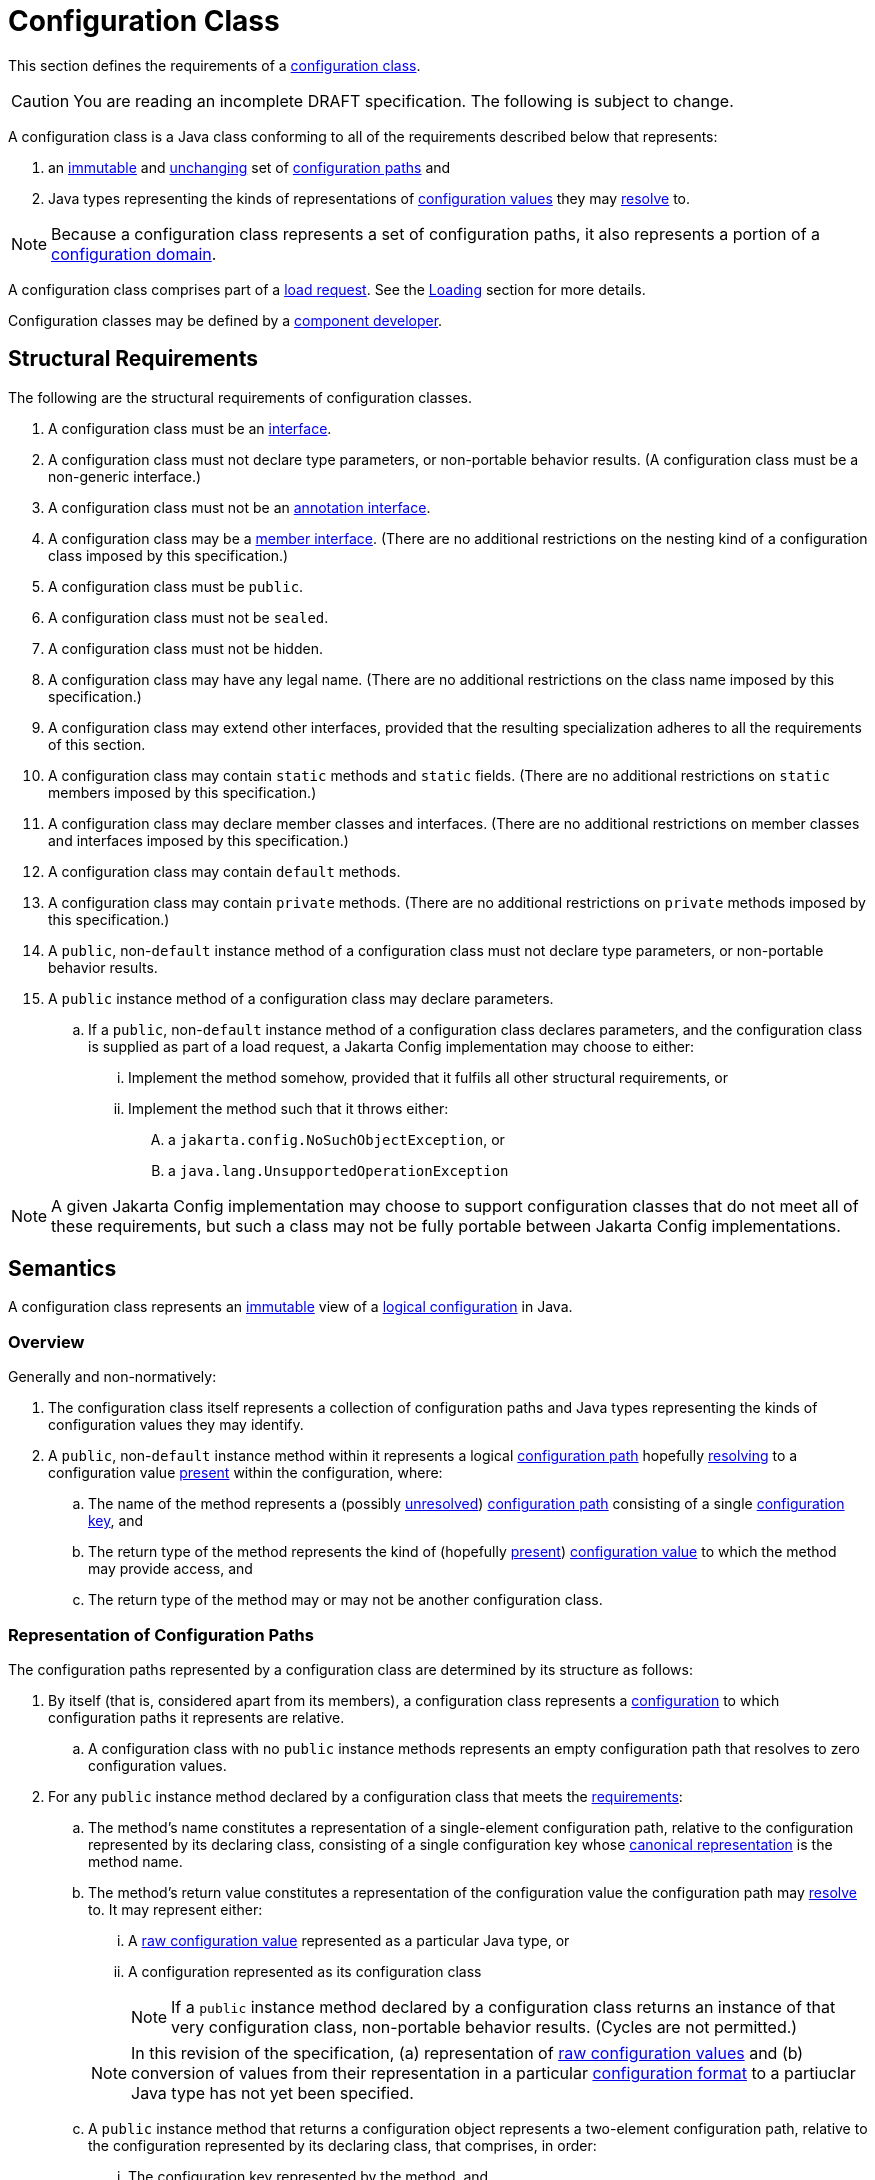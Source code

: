 = Configuration Class
:jls: https://docs.oracle.com/javase/specs/jls/se19/html

This section defines the requirements of a xref:terminology.adoc#configuration-class[configuration class].

CAUTION: You are reading an incomplete DRAFT specification.  The following is subject to change.

A configuration class is a Java class conforming to all of the requirements described below that represents:

. an xref:terminology.adoc#immutable[immutable] and xref:terminology.adoc#unchanging[unchanging] set of
xref:terminology.adoc#configuration-path[configuration paths] and

. Java types representing the kinds of representations of xref:terminology.adoc#configuration-value[configuration
values] they may xref:terminology.adoc#resolved-configuration-path[resolve] to.

NOTE: Because a configuration class represents a set of configuration paths, it also represents a portion of a
xref:terminology.adoc#configuration-domain[configuration domain].

A configuration class comprises part of a xref:terminology.adoc#load-request[load request].  See the
xref:loading.adoc[Loading] section for more details.

Configuration classes may be defined by a xref:terminoloy.adoc#component-developer[component developer].

== Structural Requirements

The following are the structural requirements of configuration classes.

. A configuration class must be an {jls}/jls-9.html[interface].

. A configuration class must not declare type parameters, or non-portable behavior results.  (A configuration class must
be a non-generic interface.)

. A configuration class must not be an {jls}/jls-9.html#jls-9.6[annotation interface].

. A configuration class may be a {jls}/jls-8.html#jls-8.5[member interface].  (There are no additional restrictions on
the nesting kind of a configuration class imposed by this specification.)

. A configuration class must be `public`.

. A configuration class must not be `sealed`.

. A configuration class must not be hidden.

. A configuration class may have any legal name.  (There are no additional restrictions on the class name imposed by
this specification.)

. A configuration class may extend other interfaces, provided that the resulting specialization adheres to all the
requirements of this section.

. A configuration class may contain `static` methods and `static` fields.  (There are no additional restrictions on
`static` members imposed by this specification.)

. A configuration class may declare member classes and interfaces.  (There are no additional restrictions on member
classes and interfaces imposed by this specification.)

. A configuration class may contain `default` methods.

. A configuration class may contain `private` methods.  (There are no additional restrictions on `private` methods
imposed by this specification.)

. A `public`, non-`default` instance method of a configuration class must not declare type parameters, or non-portable
behavior results.

. A `public` instance method of a configuration class may declare parameters.

.. If a `public`, non-`default` instance method of a configuration class declares parameters, and the configuration
class is supplied as part of a load request, a Jakarta Config implementation may choose to either:

... Implement the method somehow, provided that it fulfils all other structural requirements, or

... Implement the method such that it throws either:

.... a `jakarta.config.NoSuchObjectException`, or

.... a `java.lang.UnsupportedOperationException`

NOTE: A given Jakarta Config implementation may choose to support configuration classes that do not meet all of these
requirements, but such a class may not be fully portable between Jakarta Config implementations.

== Semantics

A configuration class represents an xref:terminology.adoc#immutable[immutable] view of a xref:logical-model.adoc[logical
configuration] in Java.

=== Overview

Generally and non-normatively:

. The configuration class itself represents a collection of configuration paths and Java types representing the
kinds of configuration values they may identify.

. A `public`, non-`default` instance method within it represents a logical
xref:terminology.adoc#configuration-path[configuration path] hopefully
xref:terminology.adoc#resolved-configuration-path[resolving] to a configuration value
xref:terminology.adoc#present[present] within the configuration, where:

.. The name of the method represents a (possibly xref:terminology.adoc#unresolved-configuration-path[unresolved])
xref:terminology.adoc#configuration-path[configuration path] consisting of a single
xref:terminology.adoc#configuration-key[configuration key], and

.. The return type of the method represents the kind of (hopefully xref:terminology.adoc#present[present])
xref:terminology.adoc#configuration-value[configuration value] to which the method may provide access, and

.. The return type of the method may or may not be another configuration class.

=== Representation of Configuration Paths

The configuration paths represented by a configuration class are determined by its structure as follows:

. By itself (that is, considered apart from its members), a configuration class represents a
xref:terminology.adoc#configuration[configuration] to which configuration paths it represents are relative.

.. A configuration class with no `public` instance methods represents an empty configuration path that resolves to zero
configuration values.

. For any `public` instance method declared by a configuration class that meets the
<<structural-requirements,requirements>>:

.. The method's name constitutes a representation of a single-element configuration path, relative to the configuration
represented by its declaring class, consisting of a single configuration key whose
xref:terminology.adoc#canonical-representation[canonical representation] is the method name.

.. The method's return value constitutes a representation of the configuration value the configuration path may
xref:terminology.adoc#resolved-configuration-path[resolve] to.  It may represent either:

... A xref:terminology.adoc#raw-configuration-value[raw configuration value] represented as a particular Java type, or

... A configuration represented as its configuration class
+
NOTE: If a `public` instance method declared by a configuration class returns an instance of that very configuration
class, non-portable behavior results.  (Cycles are not permitted.)

+
[NOTE]
====
In this revision of the specification, (a) representation of xref:terminology.adoc#raw-configuration-value[raw
configuration values] and (b) conversion of values from their representation in a particular
xref:terminology.adoc#configuration-format[configuration format] to a partiuclar Java type has not yet been specified.
====

+
.. A `public` instance method that returns a configuration object represents a two-element configuration path, relative
to the configuration represented by its declaring class, that comprises, in order:
... The configuration key represented by the method, and
... The configuration key represented by the configuration class' {jls}/jls-6.html#jls-6.5.5.1[simple name]

== Implementation Requirements

When an xref:terminology.adoc#implementor[implementor] implements a configuration class, all of the following are true
of the resulting implementation, and therefore of its instances
(xref:terminology.adoc#configuration-object[configuration objects]):

.Implementation Requirements
. An implementation of a `public`, non-`default` instance method specified by a configuration class must not return
`null`, or non-portable behavior results.

. Any two invocations of an implementation of a `public`, non-`default` instance method specified by a configuration
class must return xref:terminology.adoc#interchangeable[interchangeable] values.

